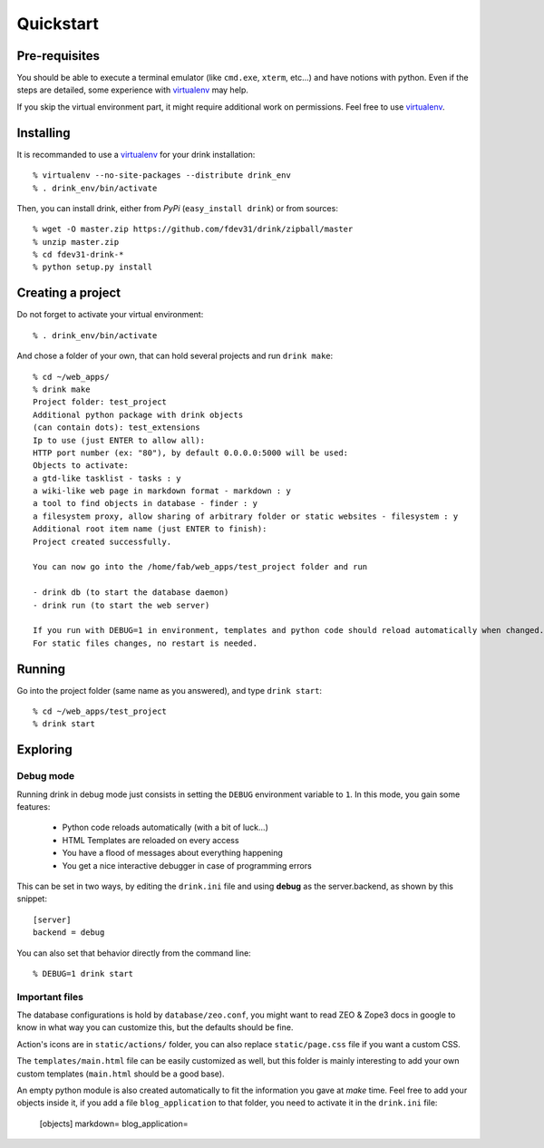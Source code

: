 Quickstart
==========

Pre-requisites
**************

You should be able to execute a terminal emulator (like ``cmd.exe``, ``xterm``, etc...)
and have notions with python. Even if the steps are detailed, some experience with virtualenv_ may help.

If you skip the virtual environment part, it
might require additional work on permissions.
Feel free to use virtualenv_.

Installing
**********

It is recommanded to use a virtualenv_ for your drink installation::

   % virtualenv --no-site-packages --distribute drink_env
   % . drink_env/bin/activate

Then, you can install drink, either from *PyPi* (``easy_install drink``) or
from sources::

   % wget -O master.zip https://github.com/fdev31/drink/zipball/master
   % unzip master.zip
   % cd fdev31-drink-*
   % python setup.py install

Creating a project
******************

Do not forget to activate your virtual environment::

    % . drink_env/bin/activate


And chose a folder of your own, that can hold several projects and run ``drink make``::

   % cd ~/web_apps/
   % drink make
   Project folder: test_project
   Additional python package with drink objects
   (can contain dots): test_extensions
   Ip to use (just ENTER to allow all):
   HTTP port number (ex: "80"), by default 0.0.0.0:5000 will be used:
   Objects to activate:
   a gtd-like tasklist - tasks : y
   a wiki-like web page in markdown format - markdown : y
   a tool to find objects in database - finder : y
   a filesystem proxy, allow sharing of arbitrary folder or static websites - filesystem : y
   Additional root item name (just ENTER to finish):
   Project created successfully.

   You can now go into the /home/fab/web_apps/test_project folder and run

   - drink db (to start the database daemon)
   - drink run (to start the web server)

   If you run with DEBUG=1 in environment, templates and python code should reload automatically when changed.
   For static files changes, no restart is needed.

Running
*******

Go into the project folder (same name as you answered), and type ``drink start``::

   % cd ~/web_apps/test_project
   % drink start

Exploring
*********

Debug mode
----------

Running drink in debug mode just consists in setting the ``DEBUG`` environment
variable to ``1``. In this mode, you gain some features:

   - Python code reloads automatically (with a bit of luck...)
   - HTML Templates are reloaded on every access
   - You have a flood of messages about everything happening
   - You get a nice interactive debugger in case of programming errors

This can be set in two ways, by editing the ``drink.ini`` file and using **debug** as the server.backend, as shown by this snippet::

   [server]
   backend = debug

You can also set that behavior directly from the command line::

   % DEBUG=1 drink start

Important files
---------------

The database configurations is hold by ``database/zeo.conf``, you might want to read ZEO & Zope3 docs in google to know in what way you can customize this, but the defaults should
be fine.

Action's icons are in ``static/actions/`` folder, you can also replace ``static/page.css`` file if you want a custom CSS.

The ``templates/main.html`` file can be easily customized as well, but this folder is mainly interesting to add your own custom templates (``main.html`` should be a good base).

An empty python module is also created automatically to fit the information you
gave at *make* time. Feel free to add your objects inside it, if you add a file ``blog_application`` to that folder, you need to activate it in the ``drink.ini`` file:

   [objects]
   markdown=
   blog_application=

.. _virtualenv: http://pypi.python.org/pypi/virtualenv

